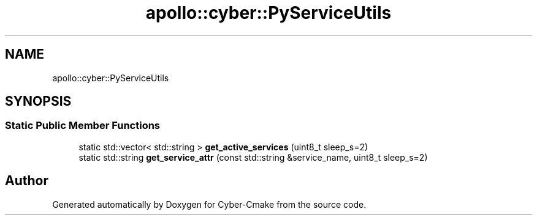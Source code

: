 .TH "apollo::cyber::PyServiceUtils" 3 "Thu Aug 31 2023" "Cyber-Cmake" \" -*- nroff -*-
.ad l
.nh
.SH NAME
apollo::cyber::PyServiceUtils
.SH SYNOPSIS
.br
.PP
.SS "Static Public Member Functions"

.in +1c
.ti -1c
.RI "static std::vector< std::string > \fBget_active_services\fP (uint8_t sleep_s=2)"
.br
.ti -1c
.RI "static std::string \fBget_service_attr\fP (const std::string &service_name, uint8_t sleep_s=2)"
.br
.in -1c

.SH "Author"
.PP 
Generated automatically by Doxygen for Cyber-Cmake from the source code\&.
